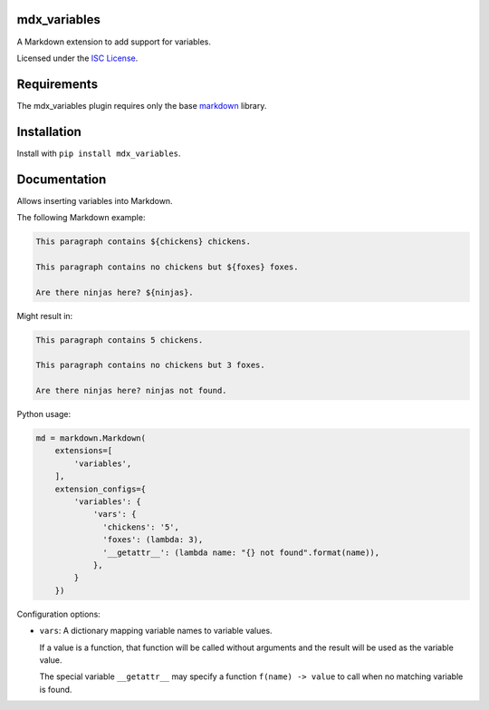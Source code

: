 mdx_variables
=============

|variables-ci-badge|

.. |variables-ci-badge| image:: https://travis-ci.org/CTPUG/mdx_variables.png?branch=master
    :alt: Travis CI build status
    :scale: 100%
    :target: https://travis-ci.org/CTPUG/mdx_variables

A Markdown extension to add support for variables.

Licensed under the `ISC License`_.

.. _ISC License: https://github.com/CTPUG/mdx_variables/blob/master/LICENSE


Requirements
============

The mdx_variables plugin requires only the base `markdown`_ library.

.. _markdown: http://pythonhosted.org/Markdown/


Installation
============

Install with ``pip install mdx_variables``.


Documentation
=============

Allows inserting variables into Markdown.

The following Markdown example:

.. code:: markdown

  This paragraph contains ${chickens} chickens.

  This paragraph contains no chickens but ${foxes} foxes.

  Are there ninjas here? ${ninjas}.

Might result in:

.. code:: markdown

  This paragraph contains 5 chickens.

  This paragraph contains no chickens but 3 foxes.

  Are there ninjas here? ninjas not found.


Python usage:

.. code:: python

  md = markdown.Markdown(
      extensions=[
          'variables',
      ],
      extension_configs={
          'variables': {
              'vars': {
                'chickens': '5',
                'foxes': (lambda: 3),
                '__getattr__': (lambda name: "{} not found".format(name)),
              },
          }
      })

Configuration options:

* ``vars``: A dictionary mapping variable names to variable values.

  If a value is a function, that function will be called without arguments and
  the result will be used as the variable value.

  The special variable ``__getattr__`` may specify a function
  ``f(name) -> value`` to call when no matching variable is found.
